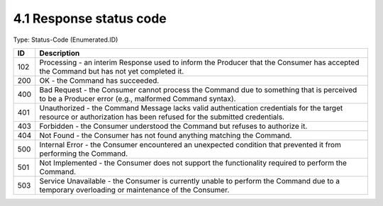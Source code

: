 4.1 Response status code
=========================

Type: Status-Code (Enumerated.ID)

.. list-table::
   :widths: 3 60
   :header-rows: 1

   * - ID
     - Description
   * - 102
     - Processing - an interim Response used to inform the Producer that the Consumer has accepted the Command but has not yet completed it.
   * - 200
     - OK - the Command has succeeded.
   * - 400
     - Bad Request - the Consumer cannot process the Command due to something that is perceived to be a Producer error (e.g., malformed Command syntax).
   * - 401
     - Unauthorized - the Command Message lacks valid authentication credentials for the target resource or authorization has been refused for the submitted credentials.
   * - 403
     - Forbidden - the Consumer understood the Command but refuses to authorize it.
   * - 404
     - Not Found - the Consumer has not found anything matching the Command.
   * - 500
     - Internal Error - the Consumer encountered an unexpected condition that prevented it from performing the Command.
   * - 501
     - Not Implemented - the Consumer does not support the functionality required to perform the Command.
   * - 503
     - Service Unavailable - the Consumer is currently unable to perform the Command due to a temporary overloading or maintenance of the Consumer.

